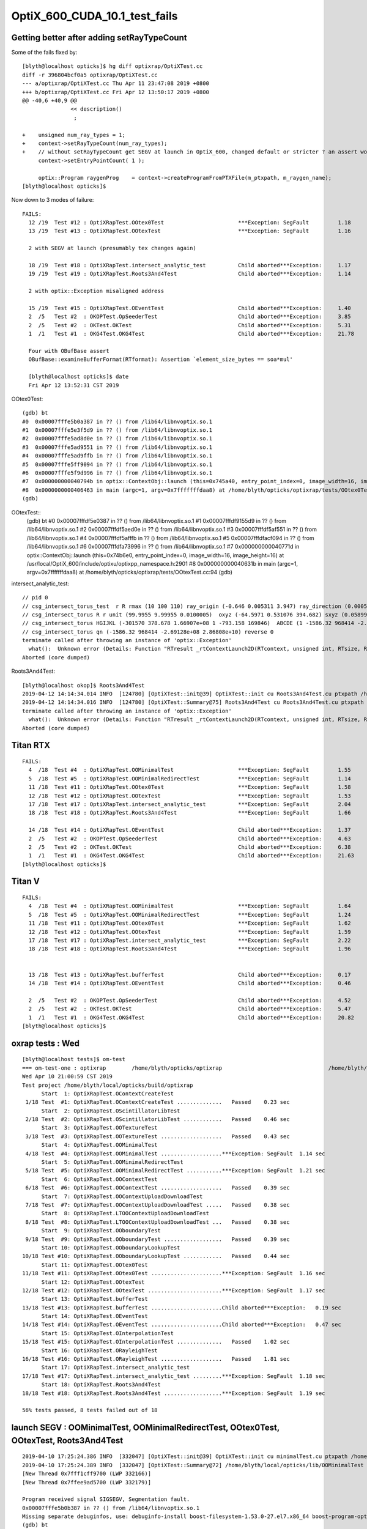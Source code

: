 OptiX_600_CUDA_10.1_test_fails
=================================



Getting better after adding setRayTypeCount
----------------------------------------------

Some of the fails fixed by::

    [blyth@localhost opticks]$ hg diff optixrap/OptiXTest.cc
    diff -r 396804bcf0a5 optixrap/OptiXTest.cc
    --- a/optixrap/OptiXTest.cc Thu Apr 11 23:47:08 2019 +0800
    +++ b/optixrap/OptiXTest.cc Fri Apr 12 13:50:17 2019 +0800
    @@ -40,6 +40,9 @@
                   << description()
                    ; 
     
    +    unsigned num_ray_types = 1; 
    +    context->setRayTypeCount(num_ray_types);  
    +    // without setRayTypeCount get SEGV at launch in OptiX_600, changed default or stricter ? an assert would have been nice !
         context->setEntryPointCount( 1 );
     
         optix::Program raygenProg    = context->createProgramFromPTXFile(m_ptxpath, m_raygen_name);
    [blyth@localhost opticks]$ 



Now down to 3 modes of failure::


    FAILS:
      12 /19  Test #12 : OptiXRapTest.OOtex0Test                       ***Exception: SegFault         1.18   
      13 /19  Test #13 : OptiXRapTest.OOtexTest                        ***Exception: SegFault         1.16   
             
      2 with SEGV at launch (presumably tex changes again)   

      18 /19  Test #18 : OptiXRapTest.intersect_analytic_test          Child aborted***Exception:     1.17   
      19 /19  Test #19 : OptiXRapTest.Roots3And4Test                   Child aborted***Exception:     1.14   

      2 with optix::Exception misaligned address

      15 /19  Test #15 : OptiXRapTest.OEventTest                       Child aborted***Exception:     1.40   
      2  /5   Test #2  : OKOPTest.OpSeederTest                         Child aborted***Exception:     3.85      
      2  /5   Test #2  : OKTest.OKTest                                 Child aborted***Exception:     5.31   
      1  /1   Test #1  : OKG4Test.OKG4Test                             Child aborted***Exception:     21.78  

      Four with OBufBase assert
      OBufBase::examineBufferFormat(RTformat): Assertion `element_size_bytes == soa*mul' 

      [blyth@localhost opticks]$ date
      Fri Apr 12 13:52:31 CST 2019
  

OOtex0Test::

    (gdb) bt
    #0  0x00007fffe5b0a387 in ?? () from /lib64/libnvoptix.so.1
    #1  0x00007fffe5e3f5d9 in ?? () from /lib64/libnvoptix.so.1
    #2  0x00007fffe5ad8d0e in ?? () from /lib64/libnvoptix.so.1
    #3  0x00007fffe5ad9551 in ?? () from /lib64/libnvoptix.so.1
    #4  0x00007fffe5ad9ffb in ?? () from /lib64/libnvoptix.so.1
    #5  0x00007fffe5ff9094 in ?? () from /lib64/libnvoptix.so.1
    #6  0x00007fffe5f9d996 in ?? () from /lib64/libnvoptix.so.1
    #7  0x000000000040794b in optix::ContextObj::launch (this=0x745a40, entry_point_index=0, image_width=16, image_height=16) at /usr/local/OptiX_600/include/optixu/optixpp_namespace.h:2901
    #8  0x0000000000406463 in main (argc=1, argv=0x7fffffffdaa8) at /home/blyth/opticks/optixrap/tests/OOtex0Test.cc:102
    (gdb) 

     
OOtexTest::
    (gdb) bt
    #0  0x00007fffdf5e0387 in ?? () from /lib64/libnvoptix.so.1
    #1  0x00007fffdf9155d9 in ?? () from /lib64/libnvoptix.so.1
    #2  0x00007fffdf5aed0e in ?? () from /lib64/libnvoptix.so.1
    #3  0x00007fffdf5af551 in ?? () from /lib64/libnvoptix.so.1
    #4  0x00007fffdf5afffb in ?? () from /lib64/libnvoptix.so.1
    #5  0x00007fffdfacf094 in ?? () from /lib64/libnvoptix.so.1
    #6  0x00007fffdfa73996 in ?? () from /lib64/libnvoptix.so.1
    #7  0x000000000040771d in optix::ContextObj::launch (this=0x74b6e0, entry_point_index=0, image_width=16, image_height=16) at /usr/local/OptiX_600/include/optixu/optixpp_namespace.h:2901
    #8  0x000000000040631b in main (argc=1, argv=0x7fffffffdaa8) at /home/blyth/opticks/optixrap/tests/OOtexTest.cc:94
    (gdb) 


intersect_analytic_test::

    // pid 0 
    // csg_intersect_torus_test  r R rmax (10 100 110) ray_origin (-0.646 0.005311 3.947) ray_direction (0.00059 0.0007738 -0.009953) 
    // csg_intersect_torus R r unit (99.9955 9.99955 0.0100005)  oxyz (-64.5971 0.531076 394.682) sxyz (0.0589973 0.0773765 -0.995255 ) t_min (0)   
    // csg_intersect_torus HGIJKL (-301570 378.678 1.66907e+08 1 -793.158 169846)  ABCDE (1 -1586.32 968414 -2.69128e+08 2.86808e+10 ) 
    // csg_intersect_torus qn (-1586.32 968414 -2.69128e+08 2.86808e+10) reverse 0 
    terminate called after throwing an instance of 'optix::Exception'
      what():  Unknown error (Details: Function "RTresult _rtContextLaunch2D(RTcontext, unsigned int, RTsize, RTsize)" caught exception: Encountered a CUDA error: cudaDriver().CuEventSynchronize( m_event ) returned (716): Misaligned address)
    Aborted (core dumped)

Roots3And4Test::

    [blyth@localhost okop]$ Roots3And4Test
    2019-04-12 14:14:34.014 INFO  [124780] [OptiXTest::init@39] OptiXTest::init cu Roots3And4Test.cu ptxpath /home/blyth/local/opticks/build/optixrap/OptiXRap_generated_Roots3And4Test.cu.ptx raygen Roots3And4Test exception exception
    2019-04-12 14:14:34.016 INFO  [124780] [OptiXTest::Summary@75] Roots3And4Test cu Roots3And4Test.cu ptxpath /home/blyth/local/opticks/build/optixrap/OptiXRap_generated_Roots3And4Test.cu.ptx raygen Roots3And4Test exception exception
    terminate called after throwing an instance of 'optix::Exception'
      what():  Unknown error (Details: Function "RTresult _rtContextLaunch2D(RTcontext, unsigned int, RTsize, RTsize)" caught exception: Encountered a CUDA error: cudaDriver().CuEventSynchronize( m_event ) returned (716): Misaligned address)
    Aborted (core dumped)





Titan RTX
----------

::

    FAILS:
      4  /18  Test #4  : OptiXRapTest.OOMinimalTest                    ***Exception: SegFault         1.55   
      5  /18  Test #5  : OptiXRapTest.OOMinimalRedirectTest            ***Exception: SegFault         1.14   
      11 /18  Test #11 : OptiXRapTest.OOtex0Test                       ***Exception: SegFault         1.58   
      12 /18  Test #12 : OptiXRapTest.OOtexTest                        ***Exception: SegFault         1.53   
      17 /18  Test #17 : OptiXRapTest.intersect_analytic_test          ***Exception: SegFault         2.04   
      18 /18  Test #18 : OptiXRapTest.Roots3And4Test                   ***Exception: SegFault         1.66   

      14 /18  Test #14 : OptiXRapTest.OEventTest                       Child aborted***Exception:     1.37   
      2  /5   Test #2  : OKOPTest.OpSeederTest                         Child aborted***Exception:     4.63   
      2  /5   Test #2  : OKTest.OKTest                                 Child aborted***Exception:     6.38   
      1  /1   Test #1  : OKG4Test.OKG4Test                             Child aborted***Exception:     21.63  
    [blyth@localhost opticks]$ 


Titan V
---------

::

    FAILS:
      4  /18  Test #4  : OptiXRapTest.OOMinimalTest                    ***Exception: SegFault         1.64   
      5  /18  Test #5  : OptiXRapTest.OOMinimalRedirectTest            ***Exception: SegFault         1.24   
      11 /18  Test #11 : OptiXRapTest.OOtex0Test                       ***Exception: SegFault         1.62   
      12 /18  Test #12 : OptiXRapTest.OOtexTest                        ***Exception: SegFault         1.59   
      17 /18  Test #17 : OptiXRapTest.intersect_analytic_test          ***Exception: SegFault         2.22   
      18 /18  Test #18 : OptiXRapTest.Roots3And4Test                   ***Exception: SegFault         1.96   


      13 /18  Test #13 : OptiXRapTest.bufferTest                       Child aborted***Exception:     0.17   
      14 /18  Test #14 : OptiXRapTest.OEventTest                       Child aborted***Exception:     0.46   

      2  /5   Test #2  : OKOPTest.OpSeederTest                         Child aborted***Exception:     4.52   
      2  /5   Test #2  : OKTest.OKTest                                 Child aborted***Exception:     5.47   
      1  /1   Test #1  : OKG4Test.OKG4Test                             Child aborted***Exception:     20.82  
    [blyth@localhost opticks]$ 




oxrap tests : Wed
-------------------

::

    [blyth@localhost tests]$ om-test
    === om-test-one : optixrap        /home/blyth/opticks/optixrap                                 /home/blyth/local/opticks/build/optixrap                     
    Wed Apr 10 21:00:59 CST 2019
    Test project /home/blyth/local/opticks/build/optixrap
          Start  1: OptiXRapTest.OContextCreateTest
     1/18 Test  #1: OptiXRapTest.OContextCreateTest ..............   Passed    0.23 sec
          Start  2: OptiXRapTest.OScintillatorLibTest
     2/18 Test  #2: OptiXRapTest.OScintillatorLibTest ............   Passed    0.46 sec
          Start  3: OptiXRapTest.OOTextureTest
     3/18 Test  #3: OptiXRapTest.OOTextureTest ...................   Passed    0.43 sec
          Start  4: OptiXRapTest.OOMinimalTest
     4/18 Test  #4: OptiXRapTest.OOMinimalTest ...................***Exception: SegFault  1.14 sec
          Start  5: OptiXRapTest.OOMinimalRedirectTest
     5/18 Test  #5: OptiXRapTest.OOMinimalRedirectTest ...........***Exception: SegFault  1.21 sec
          Start  6: OptiXRapTest.OOContextTest
     6/18 Test  #6: OptiXRapTest.OOContextTest ...................   Passed    0.39 sec
          Start  7: OptiXRapTest.OOContextUploadDownloadTest
     7/18 Test  #7: OptiXRapTest.OOContextUploadDownloadTest .....   Passed    0.38 sec
          Start  8: OptiXRapTest.LTOOContextUploadDownloadTest
     8/18 Test  #8: OptiXRapTest.LTOOContextUploadDownloadTest ...   Passed    0.38 sec
          Start  9: OptiXRapTest.OOboundaryTest
     9/18 Test  #9: OptiXRapTest.OOboundaryTest ..................   Passed    0.39 sec
          Start 10: OptiXRapTest.OOboundaryLookupTest
    10/18 Test #10: OptiXRapTest.OOboundaryLookupTest ............   Passed    0.44 sec
          Start 11: OptiXRapTest.OOtex0Test
    11/18 Test #11: OptiXRapTest.OOtex0Test ......................***Exception: SegFault  1.16 sec
          Start 12: OptiXRapTest.OOtexTest
    12/18 Test #12: OptiXRapTest.OOtexTest .......................***Exception: SegFault  1.17 sec
          Start 13: OptiXRapTest.bufferTest
    13/18 Test #13: OptiXRapTest.bufferTest ......................Child aborted***Exception:   0.19 sec
          Start 14: OptiXRapTest.OEventTest
    14/18 Test #14: OptiXRapTest.OEventTest ......................Child aborted***Exception:   0.47 sec
          Start 15: OptiXRapTest.OInterpolationTest
    15/18 Test #15: OptiXRapTest.OInterpolationTest ..............   Passed    1.02 sec
          Start 16: OptiXRapTest.ORayleighTest
    16/18 Test #16: OptiXRapTest.ORayleighTest ...................   Passed    1.81 sec
          Start 17: OptiXRapTest.intersect_analytic_test
    17/18 Test #17: OptiXRapTest.intersect_analytic_test .........***Exception: SegFault  1.18 sec
          Start 18: OptiXRapTest.Roots3And4Test
    18/18 Test #18: OptiXRapTest.Roots3And4Test ..................***Exception: SegFault  1.19 sec

    56% tests passed, 8 tests failed out of 18








launch SEGV : OOMinimalTest, OOMinimalRedirectTest, OOtex0Test, OOtexTest, Roots3And4Test
----------------------------------------------------------------------------------------------

::

    2019-04-10 17:25:24.386 INFO  [332047] [OptiXTest::init@39] OptiXTest::init cu minimalTest.cu ptxpath /home/blyth/local/opticks/build/optixrap/OptiXRap_generated_minimalTest.cu.ptx raygen minimal exception exception
    2019-04-10 17:25:24.389 INFO  [332047] [OptiXTest::Summary@72] /home/blyth/local/opticks/lib/OOMinimalTest cu minimalTest.cu ptxpath /home/blyth/local/opticks/build/optixrap/OptiXRap_generated_minimalTest.cu.ptx raygen minimal exception exception
    [New Thread 0x7fff1cff9700 (LWP 332166)]
    [New Thread 0x7ffee9ad5700 (LWP 332179)]

    Program received signal SIGSEGV, Segmentation fault.
    0x00007fffe5b0b387 in ?? () from /lib64/libnvoptix.so.1
    Missing separate debuginfos, use: debuginfo-install boost-filesystem-1.53.0-27.el7.x86_64 boost-program-options-1.53.0-27.el7.x86_64 boost-regex-1.53.0-27.el7.x86_64 boost-system-1.53.0-27.el7.x86_64 glibc-2.17-260.el7_6.3.x86_64 keyutils-libs-1.5.8-3.el7.x86_64 krb5-libs-1.15.1-37.el7_6.x86_64 libcom_err-1.42.9-13.el7.x86_64 libgcc-4.8.5-36.el7_6.1.x86_64 libicu-50.1.2-17.el7.x86_64 libselinux-2.5-14.1.el7.x86_64 libstdc++-4.8.5-36.el7_6.1.x86_64 openssl-libs-1.0.2k-16.el7_6.1.x86_64 pcre-8.32-17.el7.x86_64 zlib-1.2.7-18.el7.x86_64
    (gdb) bt
    #0  0x00007fffe5b0b387 in ?? () from /lib64/libnvoptix.so.1
    #1  0x00007fffe5e405d9 in ?? () from /lib64/libnvoptix.so.1
    #2  0x00007fffe5ad9d0e in ?? () from /lib64/libnvoptix.so.1
    #3  0x00007fffe5ada551 in ?? () from /lib64/libnvoptix.so.1
    #4  0x00007fffe5adaffb in ?? () from /lib64/libnvoptix.so.1
    #5  0x00007fffe5ffa094 in ?? () from /lib64/libnvoptix.so.1
    #6  0x00007fffe5f9e996 in ?? () from /lib64/libnvoptix.so.1
    #7  0x0000000000406b13 in optix::ContextObj::launch (this=0x7438b0, entry_point_index=0, image_width=16, image_height=16) at /usr/local/OptiX_600/include/optixu/optixpp_namespace.h:2901
    #8  0x0000000000405969 in main (argc=1, argv=0x7fffffffda48) at /home/blyth/opticks/optixrap/tests/OOMinimalTest.cc:33
    (gdb) exit
    Undefined command: "exit".  Try "help".
    (gdb) quit
    A debugging session is active.




examineBufferFormat assert : OKTest, OKG4Test, OpSeederTest + OEventTest after avoiding version assert
--------------------------------------------------------------------------------------------------------

OKTest and OKG4Test some buffer issue::

    2019-04-10 17:28:01.740 INFO  [336316] [OpticksViz::uploadEvent@357] OpticksViz::uploadEvent (1) DONE 
    2019-04-10 17:28:01.741 INFO  [336316] [OpEngine::uploadEvent@108] .
    OKTest: /home/blyth/opticks/optixrap/OBufBase_.cu:150: void OBufBase::examineBufferFormat(RTformat): Assertion `element_size_bytes == soa*mul' failed.
    Aborted (core dumped)
    [blyth@localhost issues]$ 


OpSeederTest::

    019-04-10 17:29:44.927 ERROR [339099] [OContext::initPrint@131] exit OContext::initPrint with print disabled 
    2019-04-10 17:29:45.102 WARN  [339099] [OGeo::convertMergedMesh@243] OGeo::convertMesh not converting mesh 1 is_null 0 is_skip 0 is_empty 1
    2019-04-10 17:29:46.065 INFO  [339099] [OpticksGen::targetGenstep@303] OpticksGen::targetGenstep setting frame -1 0.0000,0.0000,-0.0000,0.0000 -8914858653937281168777936896.0000,0.0000,-8914858653937281168777936896.0000,0.0000 -0.0000,0.0000,0.0000,0.0000 -0.0000,0.0000,-8956046544105059855626141696.0000,0.0000
    OpSeederTest: /home/blyth/opticks/optixrap/OBufBase_.cu:150: void OBufBase::examineBufferFormat(RTformat): Assertion `element_size_bytes == soa*mul' failed.
    Aborted (core dumped)
    [blyth@localhost issues]$ 

